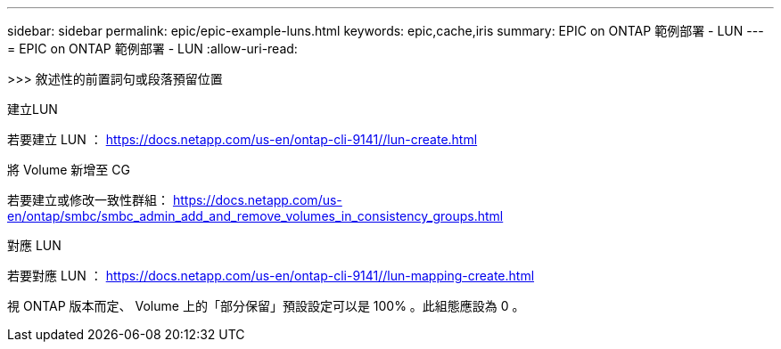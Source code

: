 ---
sidebar: sidebar 
permalink: epic/epic-example-luns.html 
keywords: epic,cache,iris 
summary: EPIC on ONTAP 範例部署 - LUN 
---
= EPIC on ONTAP 範例部署 - LUN
:allow-uri-read: 


[role="lead"]
>>> 敘述性的前置詞句或段落預留位置

建立LUN

若要建立 LUN ： https://docs.netapp.com/us-en/ontap-cli-9141//lun-create.html[]

將 Volume 新增至 CG

若要建立或修改一致性群組： https://docs.netapp.com/us-en/ontap/smbc/smbc_admin_add_and_remove_volumes_in_consistency_groups.html[]

對應 LUN

若要對應 LUN ： https://docs.netapp.com/us-en/ontap-cli-9141//lun-mapping-create.html[]

視 ONTAP 版本而定、 Volume 上的「部分保留」預設設定可以是 100% 。此組態應設為 0 。
